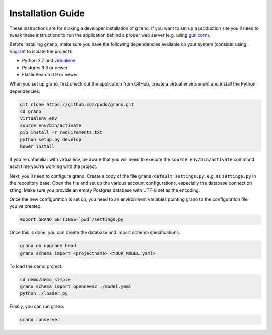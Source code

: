 
Installation Guide
==================

These instructions are for making a developer installation of ``grano``. If you want to
set up a production site you'll need to tweak these instructions to run the application
behind a proper web server (e.g. using `gunicorn <http://docs.gunicorn.org/en/latest/>`_).

Before installing ``grano``, make sure you have the following dependencies available on
your system (consider using `Vagrant <http://www.vagrantup.com/>`_ to isolate the
project):

* Python 2.7 and `virtualenv <http://www.virtualenv.org/en/latest/>`_
* Postgres 9.3 or newer
* ElasticSearch 0.9 or newer

When you set up grano, first check out the application from GitHub, create a virtual
environment and install the Python dependencies:

.. code-block:: bash

    git clone https://github.com/pudo/grano.git
    cd grano
    virtualenv env
    source env/bin/activate
    pip install -r requirements.txt
    python setup.py develop 
    bower install
    
If you're unfamiliar with virtualenv, be aware that you will need to execute the 
``source env/bin/activate`` command each time you're working with the project.

Next, you'll need to configure grano. Create a copy of the file
``grano/default_settings.py``, e.g. as ``settings.py`` in the repository base.
Open the file and set up the various account configurations, especially the database
connection string. Make sure you provide an empty Postgres database with UTF-8 set 
as the encoding.
    
Once the new configuration is set up, you need to an environment variables pointing
grano to the configuration file you've created:

.. code-block:: bash

    export GRANO_SETTINGS=`pwd`/settings.py

Once this is done, you can create the database and import schema specifications:

.. code-block:: bash

    grano db upgrade head
    grano schema_import <projectname> <YOUR_MODEL.yaml>

To load the demo project:

.. code-block:: bash

    cd demo/demo_simple
    grano schema_import opennews2 ./model.yaml
    python ./loader.py
    
Finally, you can run grano:

.. code-block:: bash

    grano runserver 
